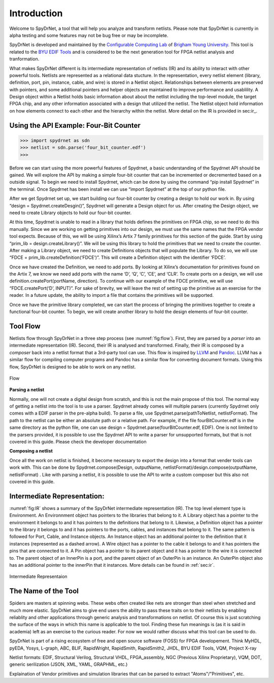 .. _introduction:

Introduction
============

Welcome to SpyDrNet, a tool that will help you analyze and transform netlists. Please note that SpyDrNet is currently in alpha testing and some features may not be bug free or may be incomplete.

SpyDrNet is developed and maintained by the `Configurable Computing Lab`_ of `Brigham Young University`_. This tool is related to the `BYU EDIF Tools`_ and is considered to be the next generation tool for FPGA netlist analysis and tranformation.

.. _Configurable Computing Lab: https://ccl.ee.byu.edu/
.. _Brigham Young University: https://www.byu.edu/
.. _BYU EDIF Tools: http://reliability.ee.byu.edu/edif/

What makes SpyDrNet different is its intermediate representation of netlists (IR) and its ability to interact with other powerful tools. Netlists are represented as a relational data stucture. In the representation, every netlist element (library, definition, port, pin, instance, cable, and wire) is stored in a Netlist object. Relationships between elements are preserved with pointers, and some additional pointers and helper objects are maintained to improve performance and usablility. A Design object within a Netlist holds basic information about about the netlist including the top-level module, the target FPGA chip, and any other information associated with a design that utilized the netlist.  The Netlist object hold information on how elements connect to each other and the hierarchy within the netlist. More detail on the IR is provided in sec:ir_.

.. SpyDrNet is currently in active development. Functionality is currently limited but growing, some of the goals the authors would like to accomplish are:

.. * Provide a runtime API in three different languages: C++, Python, and Java.
.. * Provide parsers and composers for at least five different netlist formats: EDIF, structural Verilog, structural VHDL, Intel's Verilog Quartus Mapping (VQM), and generic JSON. Other parsers can be added. Currently, only EDIF .. is supported.
.. * Provide an intermediate representation that can capture common elements found most netlist formats and preserve language specific elements as needed.
.. * Complete valuable research in the field of FPGA reliability.

.. Digital designs for FPGAs are represented as netlists, a list of components and connections. Netlists come from various vendors in many different formats. SpyDrNet allows you to look at and alter a netlist in a language inspecific way. SpyDrNet parses a netlist into an intermediate represention (IR) that is designed to be easily traversed and effortlessly manipulated. SpyDrNet provides the tools you need to accomplish the netlist analysis and transformation tasks you have in mind.

Using the API Example: Four-Bit Counter
---------------------------------------

>>> import spydrnet as sdn
>>> netlist = sdn.parse('four_bit_counter.edf')
>>>

Before we can start using the more powerful features of Spydrnet, a basic understanding of the Spydrnet API should be gained. We will explore the API by making a simple four-bit counter that can be incremented or decremented based on a outside signal. To begin we need to install Spydrnet, which can be done by using the command “pip install Spydrnet” in the terminal. Once Spydrnet has been install we can use “import Spydrnet” at the top of our python file.  

After we get Spydrnet set up, we start building our four-bit counter by creating a design to hold our work in. By using “design = Spydrnet.createDesgin()”, Spydrnet will generate a Design object for us. After creating the Design object, we need to create Library objects to hold our four-bit counter. 

At this time, Spydrnet is unable to read in a library that holds defines the primitives on FPGA chip, so we need to do this manually. Since we are working on getting primitives into our design, we must use the same names that the FPGA vendor tool expects. Because of this, we will be using Xilinx’s Artix 7 family primitives for this section of the guide. Start by using “prim_lib = design.createLibrary()”. We will be using this library to hold the primitives that we need to create the counter. After making a Library object, we need to create Definitions objects that will populate the Library. To do so, we will use “FDCE = prim_lib.createDefinition(‘FDCE’)”. This will create a Definition object with the identifier ‘FDCE’. 

Once we have created the Definition, we need to add ports. By looking at Xilinx’s documentation for primitives found on the Artix 7, we know we need add ports with the name ‘D’, ‘Q’, ‘C’, ‘CE’, and ‘CLR’. To create ports on a design, we will use definition.createPort(portName, direction). To continue with our example of the FDCE primitive, we will use “FDCE.createPort(‘D’, INPUT)”. For sake of brevity, we will leave the rest of setting up the primitive as an exercise for the reader. In a future update, the ability to import a file that contains the primitives will be supported. 

Once we have the primitive library completed, we can start the process of bringing the primitives together to create a functional four-bit counter. To begin, we will create another library to hold the design elements of four-bit counter.

Tool Flow
---------

Netlists flow through SpyDrNet in a three step process (see :numref:`fig:flow`). First, they are parsed by a *parser* into an intermediate representation (IR). Second, their IR is analysed and transformed. Finally, their IR is composed by a *composer* back into a netlist format that a 3rd-party tool can use. This flow is inspired by `LLVM`_ and `Pandoc`_. LLVM has a similar flow for compiling computer programs and Pandoc has a similar flow for converting document formats. Using this flow, SpyDrNet is designed to be able to work on any netlist.

.. _LLVM: http://www.aosabook.org/en/llvm.html
.. _Pandoc: https://pandoc.org/

.. _fig:flow:
.. figure:: figures/flow.*
   :align: center
   :alt: SpyDrNet Flow

   Flow
   
**Parsing a netlist**

Normally, one will not create a digital design from scratch, and this is not the main propose of this tool. The normal way of getting a netlist into the tool is to use a parser. Spydrnet already comes will multiple parsers (currently Spydrnet only comes with a EDIF parser in the pre-alpha build). To parse a file, use Spydrnet.parse(pathToNetlist, netlistFormat). The path to the netlist can be either an absolute path or a relative path. For example, if the file fourBitCounter.edf is in the same directory as the python file, one can use design = Spydrnet.parse(fourBitCounter.edf, EDIF). One is not limited to the parsers provided, it is possible to use the Spydrnet API to write a parser for unsupported formats, but that is not covered in this guide. Please check the developer documentation 

**Composing a netlist**

Once all the work on netlist is finished, it become necessary to export the design into a format that vender tools can work with. This can be done by 
Spydrnet.compose(Design, outputName, netlistFormat)/design.compose(outputName, netlistFormat)
. Like with parsing a netlist, it is possible to use the API to write a custom composer but this also not covered in this guide. 

Intermediate Representation:
----------------------------

:numref:`fig:IR` shows a summary of the SpyDrNet intermediate representation (IR). The top level element type is Environment. An Environnment object has pointers to the libraries that belong to it. A Library object has a pointer to the environment it belongs to and it has pointers to the definitions that belong to it. Likewise, a Definition object has a pointer to the library it belongs to and it has pointers to the ports, cables, and instances that belong to it. The same pattern is followed for Port, Cable, and Instance objects. An Instance object has an additional pointer to the definition that it instances (represented as a dashed arrow). A Wire object has a pointer to the cable it belongs to and it has pointers the pins that are connected to it. A Pin object has a pointer to its parent object and it has a pointer to the wire it is connected to. The parent object of an InnerPin is a port, and the parent object of an OuterPin is an instance. An OuterPin object also has an additional pointer to the innerPin that it instances. More details can be found in :ref:`sec:ir`.

.. _fig:IR:
.. figure:: figures/IR.*
   :align: center
   :alt: SpyDrNet Intermediate Representation

   Intermediate Representaion


The Name of the Tool
--------------------

Spiders are masters at spinning webs. These webs often created like nets are stronger than steel when stretched and much more elastic. SpyDrNet aims to give end users the ability to pass these traits on to their netlists by enabling reliablity and other applications through generic analysis and transformations on netlist. Of course this is just scratching the surface of the ways in which this name is applicable to the tool. Finding these fun meanings is (as it is said in academia) left as an exercise to the curious reader. For now we would rather discuss what this tool can be used to do. 


.. <DIAGRAM OF FLOW>

.. SpyDrNet supports netlists written in EDIF (Electronic Design Interchange Format). Support is comming soon for structural VHDL, Verilog, VQM (Verilog Quartus Mapping File), generic serialized objects (JSON, XML, YAML). Right now, SpyDrNet is blind to device and vendor and will do with a netlist only exactly what you tell it to do. Support is comming soon for Xilinx and Intel FPGAs are thier respective devices and archtectures.

.. The IR is organized into eight different object types: Environment, Library, Definition, Port, Pin, Cable, Wire, and Instance. Pin is subclassed into InnerPin and OuterPin. InnerPins belong to a Port and represent the inside connection point for a Pin on a Port of a Definition. OuterPins belong to an Instance and represent the outside connection point for a Pin on an Instance of a Definition. Figure 

.. What specifically can I do with SpyDrNet that I can't do with any other tool?

.. Applications (reliability)


SpyDrNet is part of a rising ecosystem of free and open source software (FOSS) for FPGA developement. Think MyHDL, pyEDA, Yosys, L-graph, ABC, BLIF, RapidWright, RapidSmith, RapidSmith2, JHDL, BYU EDIF Tools, VQM, Project X-ray

Netlist formats: EDIF, Structural Verilog, Structural VHDL, FPGA_assembly, NGC (Previous Xilinx Proprietary), VQM, DOT, generic serilization (JSON, XML, YAML, GRAPHML, etc.)

Explaination of Vendor primitives and simulation libraries that can be parsed to extract "Atoms"/"Primitives", etc.
